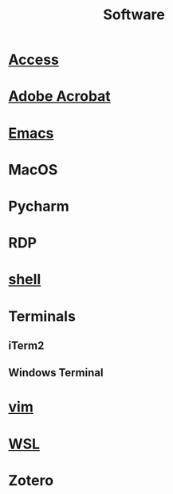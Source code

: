 :PROPERTIES:
:ID:       CB846BE1-E503-4EFC-BBDF-FBE67D3EB1CE
:END:
#+title: Software
#+category: Software

* [[id:8809F0D3-4FB4-4408-9947-1C5FFADFE02C][Access]]
* [[id:A18EFAC3-2223-4F8C-B955-D7C0B743226D][Adobe Acrobat]]
* [[id:B71794A2-7543-43A5-B6FC-66B9F5CD2EB3][Emacs]]
* MacOS
* Pycharm
* RDP
* [[id:F4B98D99-0288-4894-901E-D65C2AA55175][shell]]
* Terminals
** iTerm2
** Windows Terminal
* [[id:5BACB677-D4B2-4647-A8C7-A47704D6FCA8][vim]]
* [[id:7E6E6719-2BC0-47FA-A622-F0880AD3B23F][WSL]]
* Zotero
